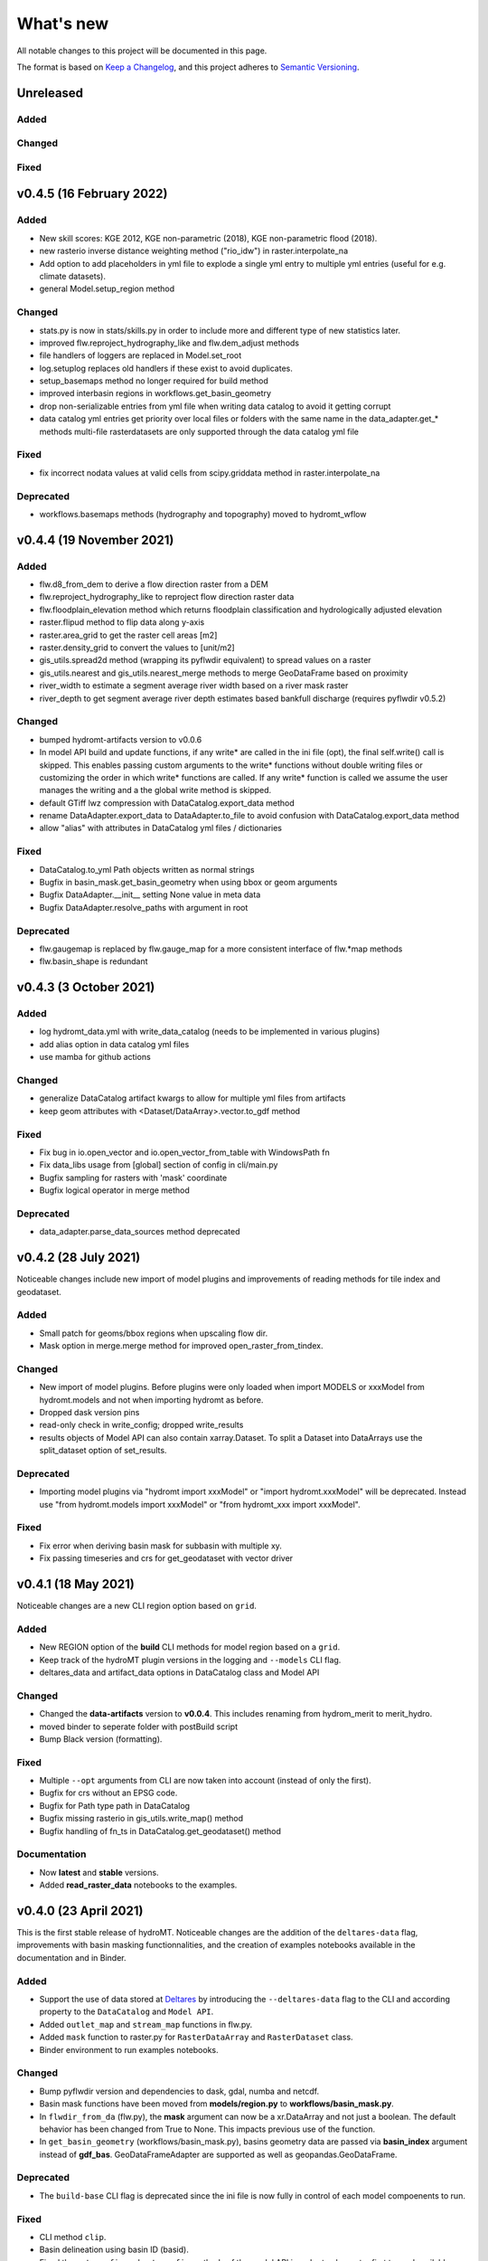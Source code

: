 What's new
==========
All notable changes to this project will be documented in this page.

The format is based on `Keep a Changelog`_, and this project adheres to
`Semantic Versioning`_.

Unreleased
----------

Added
^^^^^

Changed
^^^^^^^

Fixed
^^^^^

v0.4.5 (16 February 2022)
-------------------------

Added
^^^^^
- New skill scores: KGE 2012, KGE non-parametric (2018), KGE non-parametric flood (2018).
- new rasterio inverse distance weighting method ("rio_idw") in raster.interpolate_na
- Add option to add placeholders in yml file to explode a single yml entry to multiple yml entries (useful for e.g. climate datasets).
- general Model.setup_region method

Changed
^^^^^^^
- stats.py is now in stats/skills.py in order to include more and different type of new statistics later.
- improved flw.reproject_hydrography_like and flw.dem_adjust methods
- file handlers of loggers are replaced in Model.set_root
- log.setuplog replaces old handlers if these exist to avoid duplicates.
- setup_basemaps method no longer required for build method
- improved interbasin regions in workflows.get_basin_geometry
- drop non-serializable entries from yml file when writing data catalog to avoid it getting corrupt
- data catalog yml entries get priority over local files or folders with the same name in the data_adapter.get_* methods
  multi-file rasterdatasets are only supported through the data catalog yml file 

Fixed
^^^^^
- fix incorrect nodata values at valid cells from scipy.griddata method in raster.interpolate_na

Deprecated
^^^^^^^^^^
- workflows.basemaps methods (hydrography and topography) moved to hydromt_wflow

v0.4.4 (19 November 2021)
-------------------------

Added
^^^^^
- flw.d8_from_dem to derive a flow direction raster from a DEM
- flw.reproject_hydrography_like to reproject flow direction raster data
- flw.floodplain_elevation method which returns floodplain classification and hydrologically adjusted elevation
- raster.flipud method to flip data along y-axis
- raster.area_grid to get the raster cell areas [m2]
- raster.density_grid to convert the values to [unit/m2]
- gis_utils.spread2d method (wrapping its pyflwdir equivalent) to spread values on a raster
- gis_utils.nearest and gis_utils.nearest_merge methods to merge GeoDataFrame based on proximity
- river_width to estimate a segment average river width based on a river mask raster 
- river_depth to get segment average river depth estimates based bankfull discharge (requires pyflwdir v0.5.2)

Changed
^^^^^^^
- bumped hydromt-artifacts version to v0.0.6
- In model API build and update functions, if any write* are called in the ini file (opt), 
  the final self.write() call is skipped. This enables passing custom arguments to the write* 
  functions without double writing files or customizing the order in which write* functions 
  are called. If any write* function is called we assume the user manages the writing and
  a the global write method is skipped.
- default GTiff lwz compression with DataCatalog.export_data method
- rename DataAdapter.export_data to DataAdapter.to_file to avoid confusion with DataCatalog.export_data method
- allow "alias" with attributes in DataCatalog yml files / dictionaries

Fixed
^^^^^
- DataCatalog.to_yml Path objects written as normal strings 
- Bugfix in basin_mask.get_basin_geometry when using bbox or geom arguments
- Bugfix DataAdapter.__init__ setting None value in meta data
- Bugfix DataAdapter.resolve_paths with argument in root

Deprecated
^^^^^^^^^^
- flw.gaugemap is replaced by flw.gauge_map for a more consistent interface of flw.*map methods
- flw.basin_shape is redundant

v0.4.3 (3 October 2021)
-----------------------

Added
^^^^^
- log hydromt_data.yml with write_data_catalog (needs to be implemented in various plugins)
- add alias option in data catalog yml files
- use mamba for github actions 

Changed
^^^^^^^
- generalize DataCatalog artifact kwargs to allow for multiple yml files from artifacts
- keep geom attributes with <Dataset/DataArray>.vector.to_gdf method

Fixed
^^^^^
- Fix bug in io.open_vector and io.open_vector_from_table with WindowsPath fn
- Fix data_libs usage from [global] section of config in cli/main.py
- Bugfix sampling for rasters with 'mask' coordinate
- Bugfix logical operator in merge method

Deprecated
^^^^^^^^^^
- data_adapter.parse_data_sources method deprecated



v0.4.2 (28 July 2021)
---------------------
Noticeable changes include new import of model plugins and improvements of reading methods for tile index and geodataset.

Added
^^^^^

- Small patch for geoms/bbox regions when upscaling flow dir.
- Mask option in merge.merge method for improved open_raster_from_tindex.

Changed
^^^^^^^

- New import of model plugins. Before plugins were only loaded when import MODELS or xxxModel from hydromt.models and not when importing hydromt as before.
- Dropped dask version pins
- read-only check in write_config; dropped write_results
- results objects of Model API can also contain xarray.Dataset. To split a Dataset into DataArrays use the split_dataset option of set_results.

Deprecated
^^^^^^^^^^

- Importing model plugins via "hydromt import xxxModel" or "import hydromt.xxxModel" will be deprecated. Instead use "from hydromt.models import xxxModel" 
  or "from hydromt_xxx import xxxModel".

Fixed
^^^^^

- Fix error when deriving basin mask for subbasin with multiple xy.
- Fix passing timeseries and crs for get_geodataset with vector driver

v0.4.1 (18 May 2021)
--------------------
Noticeable changes are a new CLI region option based on ``grid``.

Added
^^^^^

- New REGION option of the **build** CLI methods for model region based on a ``grid``.
- Keep track of the hydroMT plugin versions in the logging and ``--models`` CLI flag.
- deltares_data and artifact_data options in DataCatalog class and Model API

Changed
^^^^^^^

- Changed the **data-artifacts** version to **v0.0.4**. This includes renaming from hydrom_merit to merit_hydro.
- moved binder to seperate folder with postBuild script
- Bump Black version (formatting).

Fixed
^^^^^

- Multiple ``--opt`` arguments from CLI are now taken into account (instead of only the first).
- Bugfix for crs without an EPSG code.
- Bugfix for Path type path in DataCatalog
- Bugfix missing rasterio in gis_utils.write_map() method
- Bugfix handling of fn_ts in DataCatalog.get_geodataset() method

Documentation
^^^^^^^^^^^^^

- Now **latest** and **stable** versions.
- Added **read_raster_data** notebooks to the examples.

v0.4.0 (23 April 2021)
----------------------
This is the first stable release of hydroMT. Noticeable changes are the addition of the ``deltares-data`` flag, improvements with basin masking functionnalities, and the creation of examples notebooks available 
in the documentation and in Binder.

Added
^^^^^

- Support the use of data stored at `Deltares`_ by introducing the ``--deltares-data`` flag to the CLI and according property to the ``DataCatalog`` and ``Model API``.
- Added ``outlet_map`` and ``stream_map`` functions in flw.py.
- Added ``mask`` function to raster.py for ``RasterDataArray`` and ``RasterDataset`` class.
- Binder environment to run examples notebooks.

Changed
^^^^^^^

- Bump pyflwdir version and dependencies to dask, gdal, numba and netcdf.
- Basin mask functions have been moved from **models/region.py** to **workflows/basin_mask.py**.
- In ``flwdir_from_da`` (flw.py), the **mask** argument can now be a xr.DataArray and not just a boolean. The default behavior has been changed from True to None. This impacts previous use of the function.
- In ``get_basin_geometry`` (workflows/basin_mask.py), basins geometry data are passed via **basin_index** argument instead of **gdf_bas**. GeoDataFrameAdapter are supported as well as geopandas.GeoDataFrame.

Deprecated
^^^^^^^^^^

- The ``build-base`` CLI flag is deprecated since the ini file is now fully in control of each model compoenents to run.

Fixed
^^^^^

- CLI method ``clip``.
- Basin delineation using basin ID (basid).
- Fixed the ``set_config`` and ``get_config`` methods of the model API in order to always try first to read available config file before editing.

Documentation
^^^^^^^^^^^^^

- Documentation moved to GitHub Pages.
- Notebooks examples are added in the documentation.
- Added **delineate_basin** notebooks to the examples.
- Workflows documented in the API docs.
- Update installation instructions.

Tests
^^^^^

- Added unit tests for **workflows/basin_mask.py**.

v0.3.9 (16 April 2021)
----------------------
Initial open source pre-release of hydroMT.


.. _Keep a Changelog: https://keepachangelog.com/en/1.0.0/
.. _Semantic Versioning: https://semver.org/spec/v2.0.0.html
.. _Deltares: https://www.deltares.nl/en/
